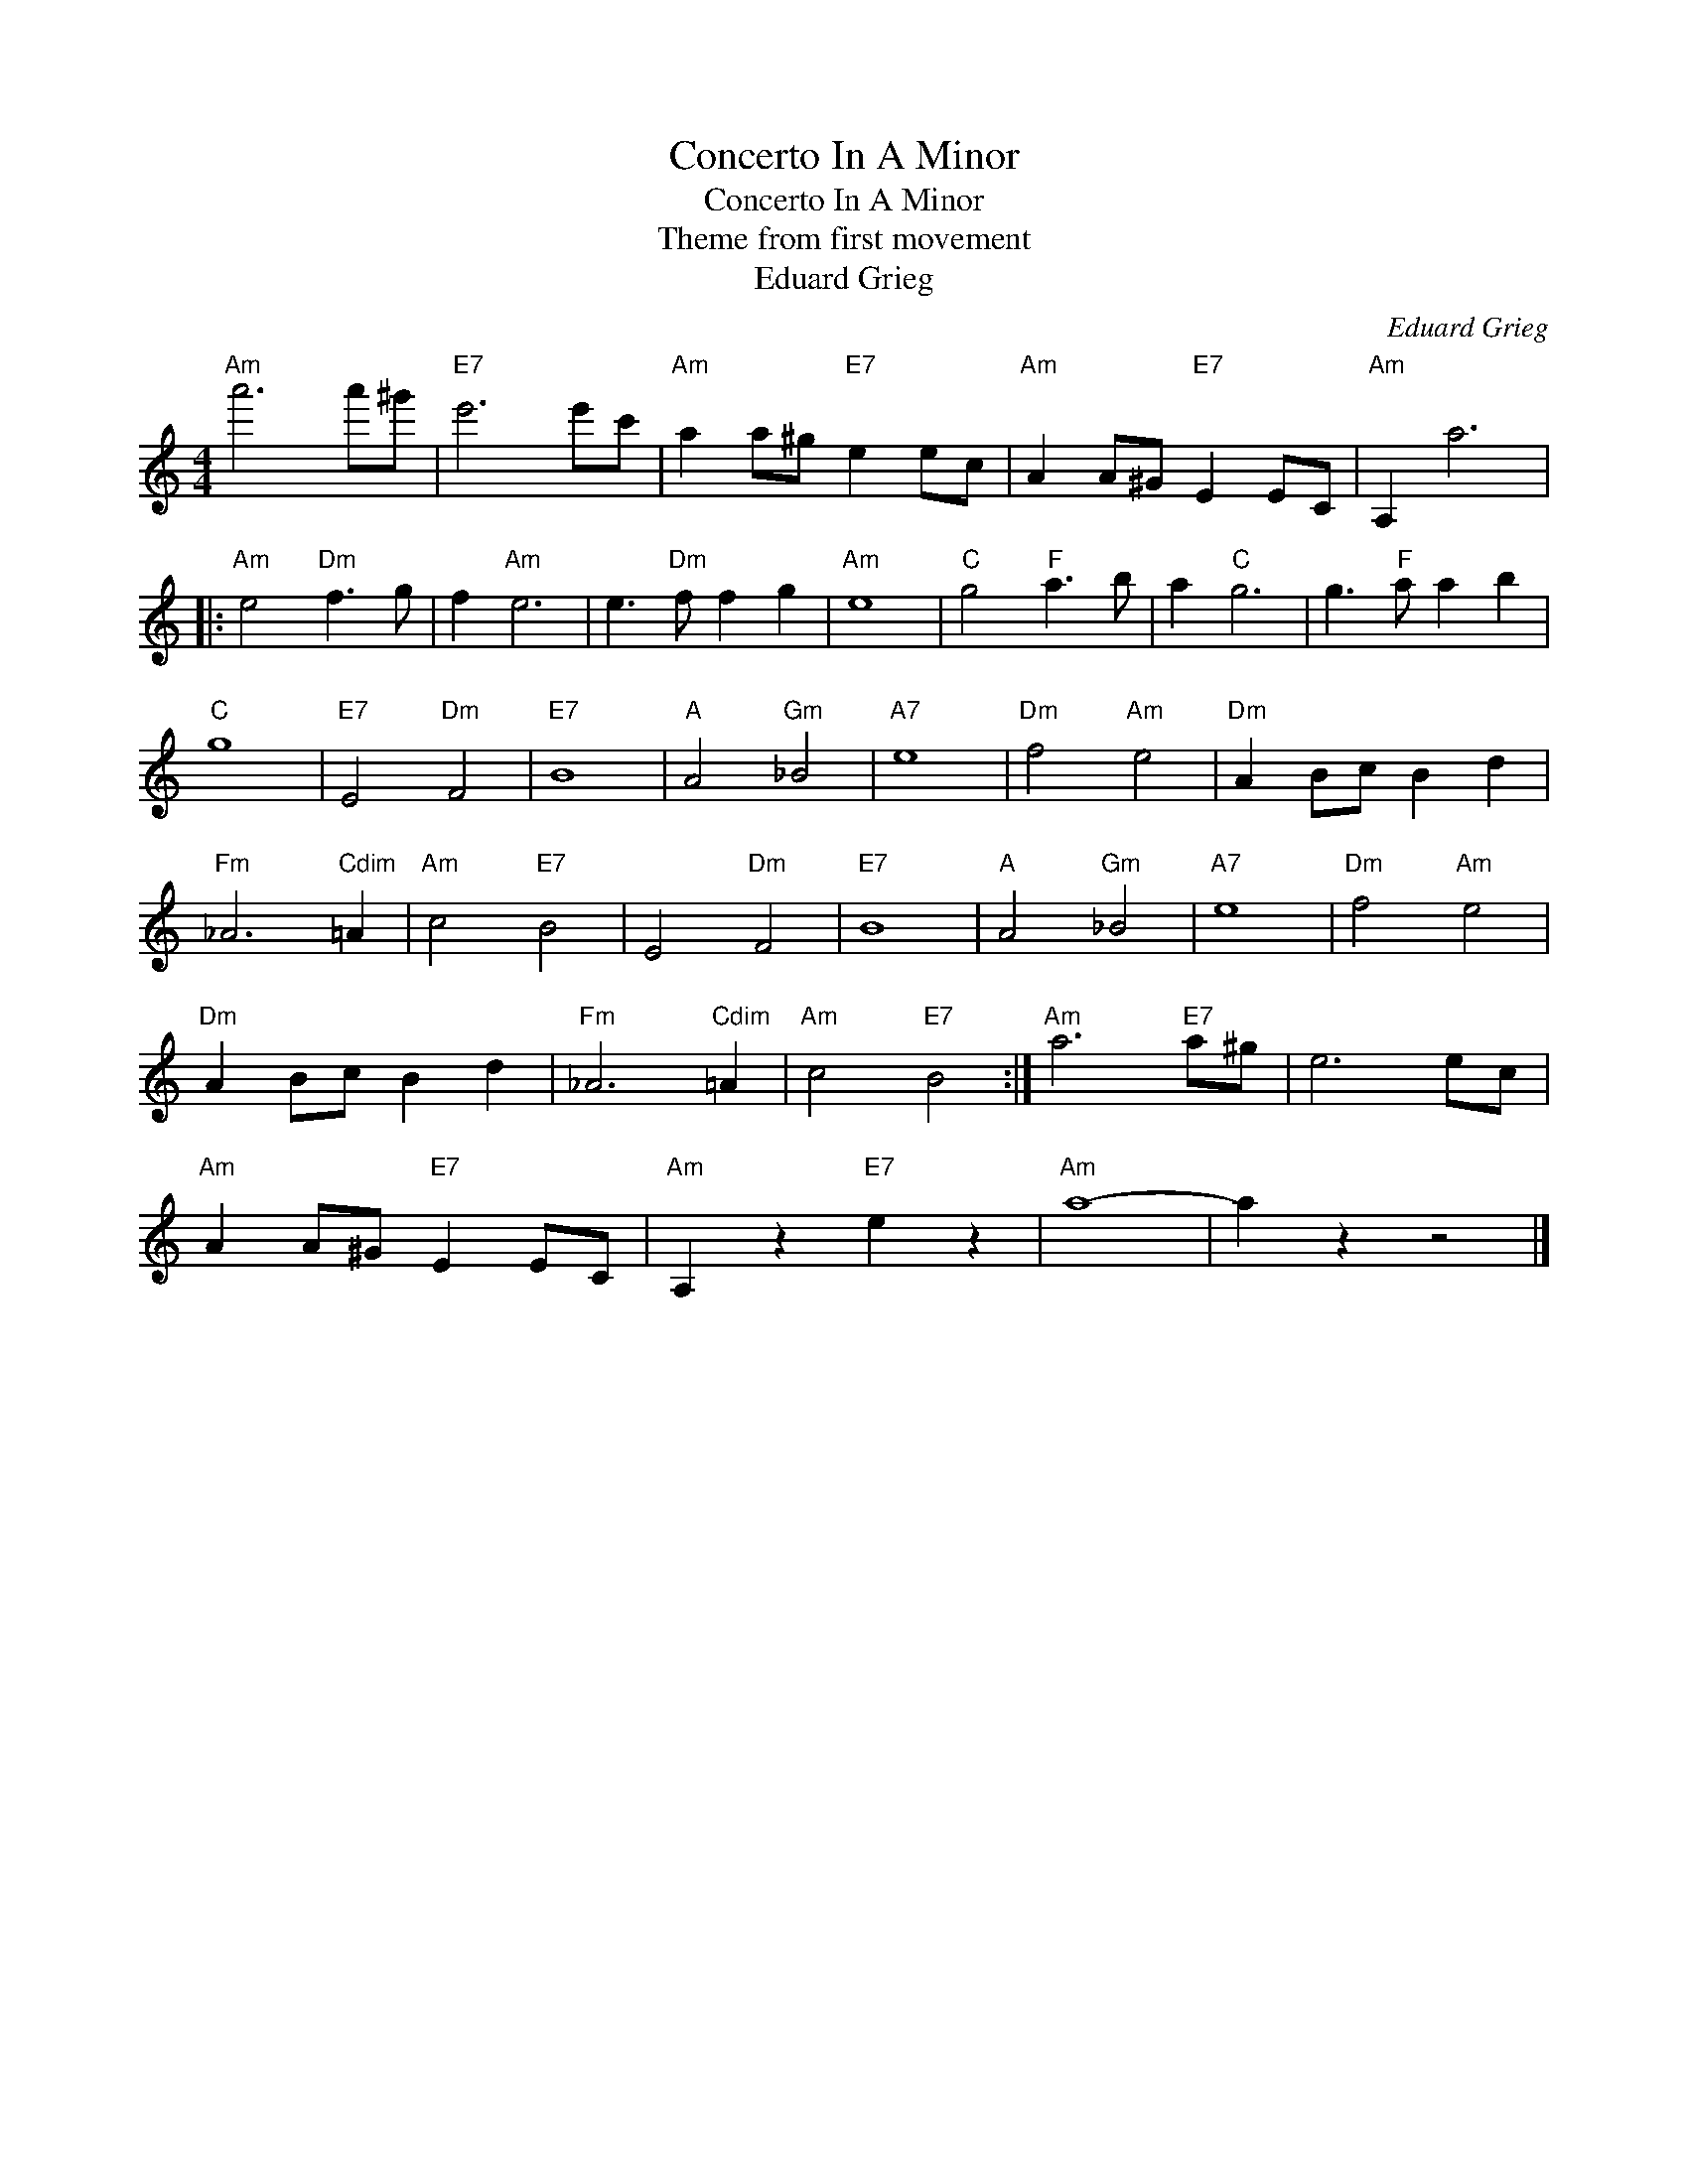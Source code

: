 X:1
T:Concerto In A Minor
T:Concerto In A Minor
T:Theme from first movement
T:Eduard Grieg
C:Eduard Grieg
Z:All Rights Reserved
L:1/8
M:4/4
K:C
V:1 treble 
%%MIDI program 40
%%MIDI control 7 100
%%MIDI control 10 64
V:1
"Am" a'6 a'^g' |"E7" e'6 e'c' |"Am" a2 a^g"E7" e2 ec |"Am" A2 A^G"E7" E2 EC |"Am" A,2 a6 |: %5
"Am" e4"Dm" f3 g | f2"Am" e6 | e3"Dm" f f2 g2 |"Am" e8 |"C" g4"F" a3 b | a2"C" g6 | g3"F" a a2 b2 | %12
"C" g8 |"E7" E4"Dm" F4 |"E7" B8 |"A" A4"Gm" _B4 |"A7" e8 |"Dm" f4"Am" e4 |"Dm" A2 Bc B2 d2 | %19
"Fm" _A6"Cdim" =A2 |"Am" c4"E7" B4 | E4"Dm" F4 |"E7" B8 |"A" A4"Gm" _B4 |"A7" e8 |"Dm" f4"Am" e4 | %26
"Dm" A2 Bc B2 d2 |"Fm" _A6"Cdim" =A2 |"Am" c4"E7" B4 :|"Am" a6"E7" a^g | e6 ec | %31
"Am" A2 A^G"E7" E2 EC |"Am" A,2 z2"E7" e2 z2 |"Am" a8- | a2 z2 z4 |] %35

